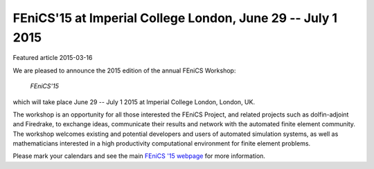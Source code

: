 ###########################################################################
FEniCS'15 at Imperial College London, June 29 -- July 1 2015
###########################################################################

| Featured article 2015-03-16

We are pleased to announce the 2015 edition of the annual FEniCS
Workshop:

  *FEniCS'15*

which will take place June 29 -- July 1 2015 at Imperial College
London, London, UK.

The workshop is an opportunity for all those interested the FEniCS
Project, and related projects such as dolfin-adjoint and Firedrake, to
exchange ideas, communicate their results and network with the
automated finite element community. The workshop welcomes existing and
potential developers and users of automated simulation systems, as
well as mathematicians interested in a high productivity computational
environment for finite element problems.

Please mark your calendars and see the main `FEniCS '15 webpage
<http://firedrakeproject.org/fenics_15.html>`__ for more information.
